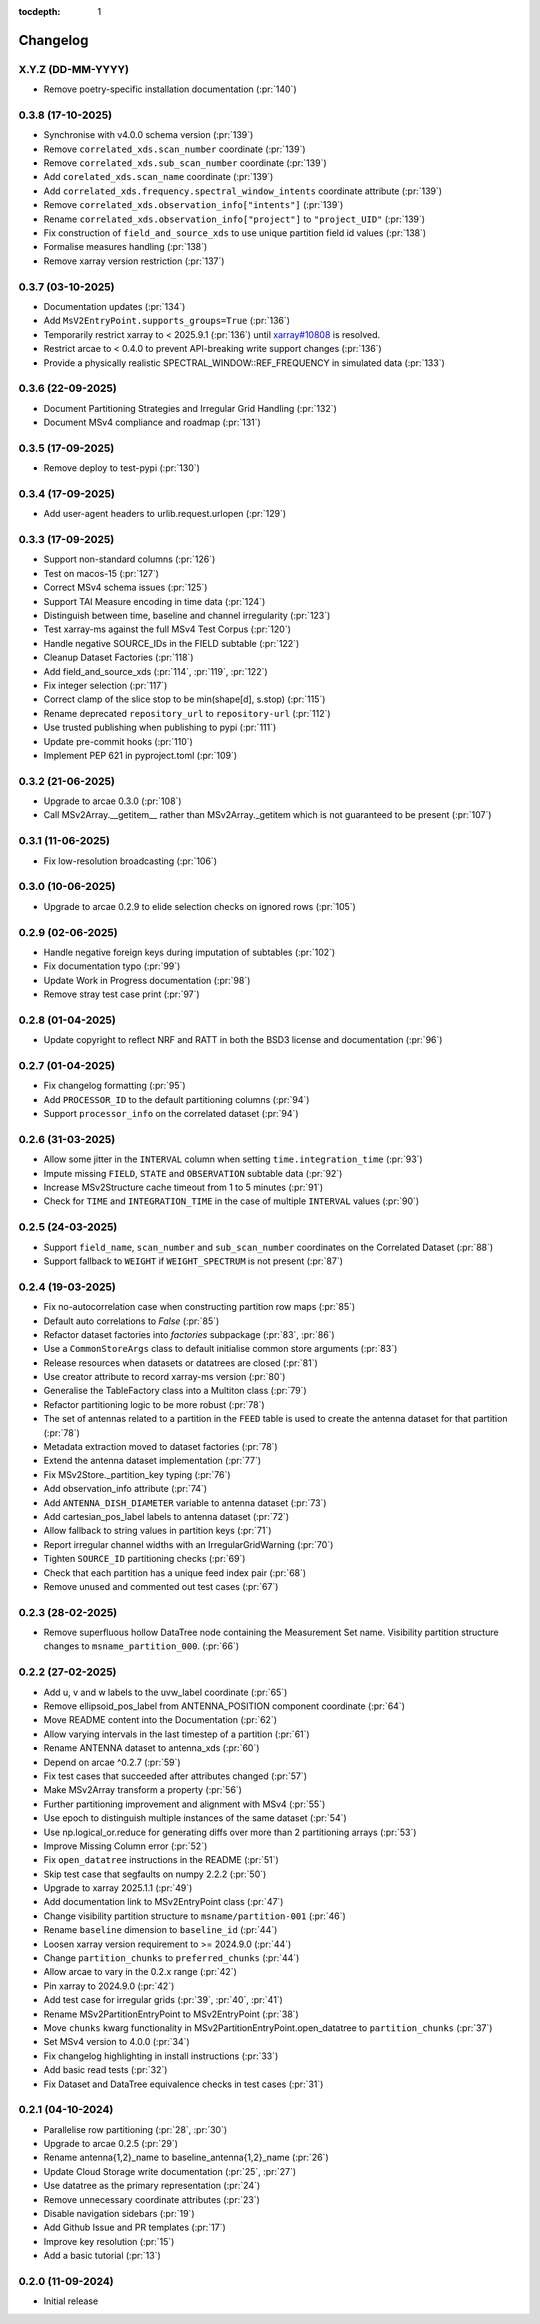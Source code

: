 :tocdepth: 1

Changelog
=========

X.Y.Z (DD-MM-YYYY)
------------------
* Remove poetry-specific installation documentation (:pr:`140`)

0.3.8 (17-10-2025)
------------------
* Synchronise with v4.0.0 schema version (:pr:`139`)
* Remove ``correlated_xds.scan_number`` coordinate (:pr:`139`)
* Remove ``correlated_xds.sub_scan_number`` coordinate (:pr:`139`)
* Add ``corelated_xds.scan_name`` coordinate (:pr:`139`)
* Add ``correlated_xds.frequency.spectral_window_intents`` coordinate attribute (:pr:`139`)
* Remove ``correlated_xds.observation_info["intents"]`` (:pr:`139`)
* Rename ``correlated_xds.observation_info["project"]`` to ``"project_UID"`` (:pr:`139`)
* Fix construction of ``field_and_source_xds`` to use unique partition field id values (:pr:`138`)
* Formalise measures handling (:pr:`138`)
* Remove xarray version restriction (:pr:`137`)

0.3.7 (03-10-2025)
------------------
* Documentation updates (:pr:`134`)
* Add ``MsV2EntryPoint.supports_groups=True`` (:pr:`136`)
* Temporarily restrict xarray to \< 2025.9.1 (:pr:`136`) until
  `xarray#10808 <https://github.com/pydata/xarray/issues/10808_>`_
  is resolved.
* Restrict arcae to \< 0.4.0 to prevent
  API-breaking write support changes (:pr:`136`)
* Provide a physically realistic SPECTRAL_WINDOW::REF_FREQUENCY in simulated data (:pr:`133`)

0.3.6 (22-09-2025)
------------------
* Document Partitioning Strategies and Irregular Grid Handling (:pr:`132`)
* Document MSv4 compliance and roadmap (:pr:`131`)

0.3.5 (17-09-2025)
------------------
* Remove deploy to test-pypi (:pr:`130`)

0.3.4 (17-09-2025)
------------------
* Add user-agent headers to urlib.request.urlopen (:pr:`129`)

0.3.3 (17-09-2025)
------------------
* Support non-standard columns (:pr:`126`)
* Test on macos-15 (:pr:`127`)
* Correct MSv4 schema issues (:pr:`125`)
* Support TAI Measure encoding in time data (:pr:`124`)
* Distinguish between time, baseline and channel irregularity (:pr:`123`)
* Test xarray-ms against the full MSv4 Test Corpus (:pr:`120`)
* Handle negative SOURCE_IDs in the FIELD subtable (:pr:`122`)
* Cleanup Dataset Factories (:pr:`118`)
* Add field_and_source_xds (:pr:`114`, :pr:`119`, :pr:`122`)
* Fix integer selection (:pr:`117`)
* Correct clamp of the slice stop to be min(shape[d], s.stop) (:pr:`115`)
* Rename deprecated ``repository_url`` to ``repository-url`` (:pr:`112`)
* Use trusted publishing when publishing to pypi (:pr:`111`)
* Update pre-commit hooks (:pr:`110`)
* Implement PEP 621 in pyproject.toml (:pr:`109`)

0.3.2 (21-06-2025)
------------------
* Upgrade to arcae 0.3.0 (:pr:`108`)
* Call MSv2Array.__getitem__ rather than MSv2Array._getitem which is not guaranteed to be present (:pr:`107`)

0.3.1 (11-06-2025)
------------------
* Fix low-resolution broadcasting (:pr:`106`)

0.3.0 (10-06-2025)
------------------
* Upgrade to arcae 0.2.9 to elide selection checks on ignored rows (:pr:`105`)

0.2.9 (02-06-2025)
------------------
* Handle negative foreign keys during imputation of subtables (:pr:`102`)
* Fix documentation typo (:pr:`99`)
* Update Work in Progress documentation (:pr:`98`)
* Remove stray test case print (:pr:`97`)

0.2.8 (01-04-2025)
------------------
* Update copyright to reflect NRF and RATT in
  both the BSD3 license and documentation (:pr:`96`)

0.2.7 (01-04-2025)
------------------
* Fix changelog formatting (:pr:`95`)
* Add ``PROCESSOR_ID`` to the default partitioning columns (:pr:`94`)
* Support ``processor_info`` on the correlated dataset (:pr:`94`)

0.2.6 (31-03-2025)
------------------
* Allow some jitter in the ``INTERVAL`` column when setting ``time.integration_time`` (:pr:`93`)
* Impute missing ``FIELD``, ``STATE`` and ``OBSERVATION`` subtable data (:pr:`92`)
* Increase MSv2Structure cache timeout from 1 to 5 minutes (:pr:`91`)
* Check for ``TIME`` and ``INTEGRATION_TIME`` in the case of multiple ``INTERVAL`` values (:pr:`90`)

0.2.5 (24-03-2025)
------------------
* Support ``field_name``, ``scan_number`` and ``sub_scan_number`` coordinates
  on the Correlated Dataset  (:pr:`88`)
* Support fallback to ``WEIGHT`` if ``WEIGHT_SPECTRUM`` is not present (:pr:`87`)

0.2.4 (19-03-2025)
------------------
* Fix no-autocorrelation case when constructing partition row maps (:pr:`85`)
* Default auto correlations to `False` (:pr:`85`)
* Refactor dataset factories into `factories` subpackage (:pr:`83`, :pr:`86`)
* Use a ``CommonStoreArgs`` class to default initialise common store arguments (:pr:`83`)
* Release resources when datasets or datatrees are closed (:pr:`81`)
* Use creator attribute to record xarray-ms version (:pr:`80`)
* Generalise the TableFactory class into a Multiton class (:pr:`79`)
* Refactor partitioning logic to be more robust (:pr:`78`)
* The set of antennas related to a partition in the ``FEED`` table is
  used to create the antenna dataset for that partition (:pr:`78`)
* Metadata extraction moved to dataset factories (:pr:`78`)
* Extend the antenna dataset implementation (:pr:`77`)
* Fix MSv2Store._partition_key typing (:pr:`76`)
* Add observation_info attribute (:pr:`74`)
* Add ``ANTENNA_DISH_DIAMETER`` variable to antenna dataset (:pr:`73`)
* Add cartesian_pos_label labels to antenna dataset (:pr:`72`)
* Allow fallback to string values in partition keys (:pr:`71`)
* Report irregular channel widths with an IrregularGridWarning (:pr:`70`)
* Tighten ``SOURCE_ID`` partitioning checks (:pr:`69`)
* Check that each partition has a unique feed index pair (:pr:`68`)
* Remove unused and commented out test cases (:pr:`67`)


0.2.3 (28-02-2025)
------------------
* Remove superfluous hollow DataTree node containing the Measurement Set name.
  Visibility partition structure changes to ``msname_partition_000``. (:pr:`66`)

0.2.2 (27-02-2025)
------------------
* Add u, v and w labels to the uvw_label coordinate (:pr:`65`)
* Remove ellipsoid_pos_label from ANTENNA_POSITION component coordinate (:pr:`64`)
* Move README content into the Documentation (:pr:`62`)
* Allow varying intervals in the last timestep of a partition (:pr:`61`)
* Rename ANTENNA dataset to antenna_xds (:pr:`60`)
* Depend on arcae ^0.2.7 (:pr:`59`)
* Fix test cases that succeeded after attributes changed (:pr:`57`)
* Make MSv2Array transform a property (:pr:`56`)
* Further partitioning improvement and alignment with MSv4 (:pr:`55`)
* Use epoch to distinguish multiple instances of the same dataset (:pr:`54`)
* Use np.logical_or.reduce for generating diffs over more than 2 partitioning arrays (:pr:`53`)
* Improve Missing Column error (:pr:`52`)
* Fix ``open_datatree`` instructions in the README (:pr:`51`)
* Skip test case that segfaults on numpy 2.2.2 (:pr:`50`)
* Upgrade to xarray 2025.1.1 (:pr:`49`)
* Add documentation link to MSv2EntryPoint class (:pr:`47`)
* Change visibility partition structure to ``msname/partition-001`` (:pr:`46`)
* Rename ``baseline`` dimension to ``baseline_id`` (:pr:`44`)
* Loosen xarray version requirement to \>= 2024.9.0 (:pr:`44`)
* Change ``partition_chunks`` to ``preferred_chunks`` (:pr:`44`)
* Allow arcae to vary in the 0.2.x range (:pr:`42`)
* Pin xarray to 2024.9.0 (:pr:`42`)
* Add test case for irregular grids (:pr:`39`, :pr:`40`, :pr:`41`)
* Rename MSv2PartitionEntryPoint to MSv2EntryPoint (:pr:`38`)
* Move ``chunks`` kwarg functionality in MSv2PartitionEntryPoint.open_datatree
  to ``partition_chunks`` (:pr:`37`)
* Set MSv4 version to 4.0.0 (:pr:`34`)
* Fix changelog highlighting in install instructions (:pr:`33`)
* Add basic read tests (:pr:`32`)
* Fix Dataset and DataTree equivalence checks in test cases (:pr:`31`)

0.2.1 (04-10-2024)
------------------
* Parallelise row partitioning (:pr:`28`, :pr:`30`)
* Upgrade to arcae 0.2.5 (:pr:`29`)
* Rename antenna{1,2}_name to baseline_antenna{1,2}_name (:pr:`26`)
* Update Cloud Storage write documentation (:pr:`25`, :pr:`27`)
* Use datatree as the primary representation (:pr:`24`)
* Remove unnecessary coordinate attributes (:pr:`23`)
* Disable navigation sidebars (:pr:`19`)
* Add Github Issue and PR templates (:pr:`17`)
* Improve key resolution (:pr:`15`)
* Add a basic tutorial (:pr:`13`)

0.2.0 (11-09-2024)
------------------

* Initial release
